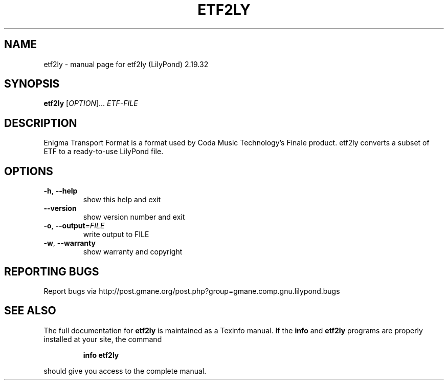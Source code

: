 .\" DO NOT MODIFY THIS FILE!  It was generated by help2man 1.40.12.
.TH ETF2LY "1" "November 2015" "etf2ly (LilyPond) 2.19.32" "User Commands"
.SH NAME
etf2ly \- manual page for etf2ly (LilyPond) 2.19.32
.SH SYNOPSIS
.B etf2ly
[\fIOPTION\fR]... \fIETF-FILE\fR
.SH DESCRIPTION
Enigma Transport Format is a format used by Coda Music Technology's
Finale product.  etf2ly converts a subset of ETF to a ready\-to\-use LilyPond file.
.SH OPTIONS
.TP
\fB\-h\fR, \fB\-\-help\fR
show this help and exit
.TP
\fB\-\-version\fR
show version number and exit
.TP
\fB\-o\fR, \fB\-\-output\fR=\fIFILE\fR
write output to FILE
.TP
\fB\-w\fR, \fB\-\-warranty\fR
show warranty and copyright
.SH "REPORTING BUGS"
Report bugs via http://post.gmane.org/post.php?group=gmane.comp.gnu.lilypond.bugs
.SH "SEE ALSO"
The full documentation for
.B etf2ly
is maintained as a Texinfo manual.  If the
.B info
and
.B etf2ly
programs are properly installed at your site, the command
.IP
.B info etf2ly
.PP
should give you access to the complete manual.
